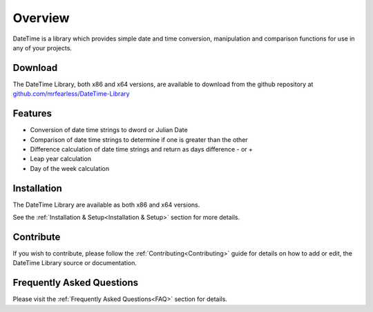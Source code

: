 .. _Overview:

============
Overview
============

DateTime is a library which provides simple date and time conversion, manipulation and comparison functions for use in any of your projects.


.. _Download_Overview:

Download
--------

The DateTime Library, both x86 and x64 versions, are available to download from the github repository at `github.com/mrfearless/DateTime-Library <https://github.com/mrfearless/DateTime-Library>`_


.. _Features_Overview:

Features
--------

* Conversion of date time strings to dword or Julian Date
* Comparison of date time strings to determine if one is greater than the other 
* Difference calculation of date time strings and return as days difference - or +
* Leap year calculation
* Day of the week calculation


.. _Installation_Overview:

Installation
------------

The DateTime Library are available as both x86 and x64 versions.

See the :ref:`Installation & Setup<Installation & Setup>` section for more details.


.. _Contribute_Overview:

Contribute
----------

If you wish to contribute, please follow the :ref:`Contributing<Contributing>` guide for details on how to add or edit, the DateTime Library source or documentation.


.. _FAQ_Overview:

Frequently Asked Questions
--------------------------

Please visit the :ref:`Frequently Asked Questions<FAQ>` section for details.


